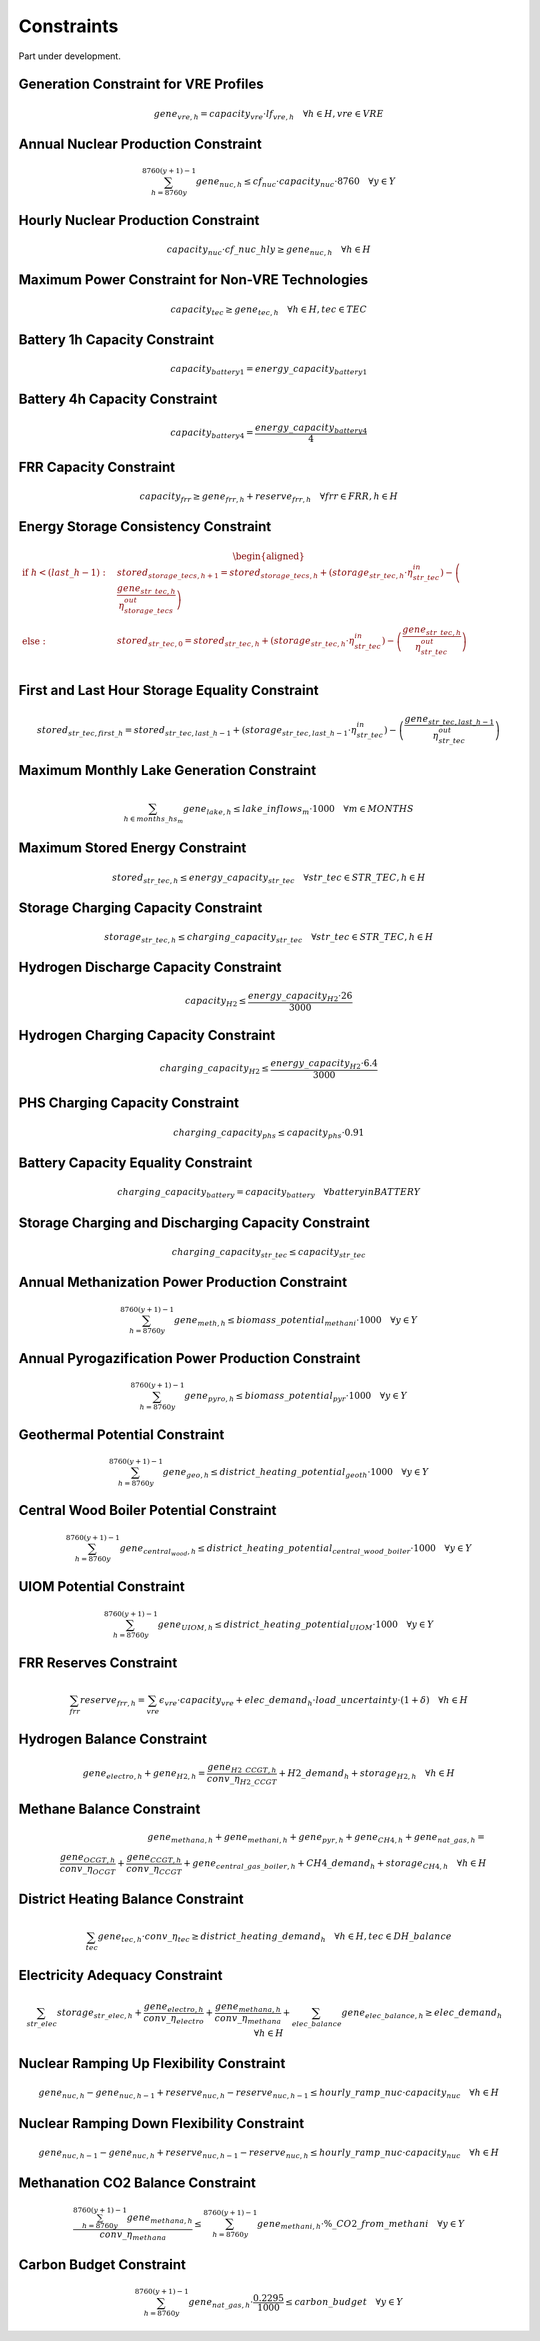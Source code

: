 ##########################################
Constraints
##########################################

Part under development.

Generation Constraint for VRE Profiles
---------------------------------------
.. math::
   gene_{vre, h} = capacity_{vre} \cdot lf_{vre, h} \quad \forall h \in H, vre \in VRE


Annual Nuclear Production Constraint
------------------------------------
.. math::
    \sum_{h=8760y}^{8760(y+1)-1} gene_{nuc, h} \leq cf_{nuc} \cdot capacity_{nuc} \cdot 8760 \quad \forall y \in Y

Hourly Nuclear Production Constraint
-------------------------------------
.. math::
    capacity_{nuc} \cdot cf\_nuc\_hly \geq gene_{nuc, h} \quad \forall h \in H

Maximum Power Constraint for Non-VRE Technologies
-------------------------------------------------
.. math::
    capacity_{tec} \geq gene_{tec, h} \quad \forall h \in H, tec \in TEC

Battery 1h Capacity Constraint
------------------------------
.. math::
    capacity_{battery1} = energy\_capacity_{battery1}

Battery 4h Capacity Constraint
------------------------------
.. math::
    capacity_{battery4} = \frac{energy\_capacity_{battery4}}{4}

FRR Capacity Constraint
-----------------------
.. math::
    capacity_{frr} \geq gene_{frr, h} + reserve_{frr, h} \quad \forall frr \in FRR, h \in H

Energy Storage Consistency Constraint
-------------------------------------
.. math::
    \begin{equation}
    \begin{aligned}
        \text{if } h < (last\_h - 1): \quad & stored_{storage\_tecs, h+1} = stored_{storage\_tecs, h} 
        + \left( storage_{str\_tec, h} \cdot \eta^{in}_{str\_tec} \right) 
        - \left( \frac{gene_{str\_tec, h}}{\eta^{out}_{storage\_tecs}} \right) \\
        \text{else}: \quad & stored_{str\_tec, 0} = stored_{str\_tec, h} 
        + \left( storage_{str\_tec, h} \cdot \eta^{in}_{str\_tec} \right) 
        - \left( \frac{gene_{str\_tec, h}}{\eta^{out}_{str\_tec}} \right) \\
    \end{aligned}
    \end{equation}

First and Last Hour Storage Equality Constraint
-----------------------------------------------
.. math::
    stored_{str\_tec, first\_h} = stored_{str\_tec, last\_h - 1} + \left( storage_{str\_tec, last\_h - 1} \cdot \eta^{in}_{str\_tec} \right) - \left( \frac{gene_{str\_tec, last\_h - 1}}{\eta^{out}_{str\_tec}} \right)


Maximum Monthly Lake Generation Constraint
-------------------------------------------
.. math::
    \sum_{{h} \in months\_hs_{m}} gene_{lake, h} \leq lake\_inflows_{m} \cdot 1000 \quad \forall m \in MONTHS

Maximum Stored Energy Constraint
--------------------------------
.. math::
    stored_{str\_tec, h} \leq energy\_capacity_{str\_tec} \quad \forall str\_tec \in STR\_TEC, h \in H

Storage Charging Capacity Constraint
------------------------------------
.. math::
    storage_{str\_tec, h} \leq charging\_capacity_{str\_tec} \quad \forall str\_tec \in STR\_TEC, h \in H

Hydrogen Discharge Capacity Constraint
--------------------------------------
.. math::
    capacity_{H2} \leq \frac{energy\_capacity_{H2} \cdot 26}{3000}

Hydrogen Charging Capacity Constraint
-------------------------------------
.. math::
    charging\_capacity_{H2} \leq \frac{energy\_capacity_{H2} \cdot 6.4}{3000}

PHS Charging Capacity Constraint
--------------------------------
.. math::
    charging\_capacity_{phs} \leq capacity_{phs} \cdot 0.91

Battery Capacity Equality Constraint
------------------------------------
.. math::
    charging\_capacity_{battery} = capacity_{battery} \quad \forall battery in BATTERY

Storage Charging and Discharging Capacity Constraint
----------------------------------------------------
.. math::
    charging\_capacity_{str\_tec} \leq capacity_{str\_tec}

Annual Methanization Power Production Constraint
------------------------------------------------
.. math::
    \sum_{h=8760y}^{8760(y+1)-1} gene_{meth, h} \leq biomass\_potential_{methani} \cdot 1000 \quad \forall y \in Y

Annual Pyrogazification Power Production Constraint
---------------------------------------------------
.. math::
    \sum_{h=8760y}^{8760(y+1)-1} gene_{pyro, h} \leq biomass\_potential_{pyr} \cdot 1000 \quad \forall y \in Y

Geothermal Potential Constraint
-------------------------------
.. math::
    \sum_{h=8760y}^{8760(y+1)-1} gene_{geo, h} \leq district\_heating\_potential_{geoth} \cdot 1000 \quad \forall y \in Y

Central Wood Boiler Potential Constraint
----------------------------------------
.. math::
    \sum_{h=8760y}^{8760(y+1)-1} gene_{central_wood, h} \leq district\_heating\_potential_{central\_wood\_boiler} \cdot 1000 \quad \forall y \in Y

UIOM Potential Constraint
-------------------------
.. math::
    \sum_{h=8760y}^{8760(y+1)-1} gene_{UIOM, h} \leq district\_heating\_potential_{UIOM} \cdot 1000 \quad \forall y \in Y

FRR Reserves Constraint
-----------------------
.. math::
    \sum_{frr} reserve_{frr, h} = \sum_{vre} \epsilon_{vre} \cdot capacity_{vre} + elec\_demand_{h} \cdot load\_uncertainty \cdot (1 + \delta) \quad \forall h \in H

Hydrogen Balance Constraint
---------------------------
.. math::
    gene_{electro, h} + gene_{H2, h} = \frac{gene_{H2\_CCGT, h}}{conv\_{\eta}_{H2\_CCGT}} + H2\_demand_{h} + storage_{H2, h} \quad \forall h \in H

Methane Balance Constraint
--------------------------
.. math::
    gene_{methana, h} + gene_{methani, h} + gene_{pyr, h} + gene_{CH4, h} + gene_{nat\_gas, h} = \\
     \quad \frac{gene_{OCGT, h}}{conv\_{\eta}_{OCGT}} + \frac{gene_{CCGT, h}}{conv\_{\eta}_{CCGT}} + gene_{central\_gas\_boiler, h} + CH4\_demand_{h} + storage_{CH4, h} \quad \forall h \in H

District Heating Balance Constraint
-----------------------------------
.. math::
    \sum_{tec} gene_{tec, h} \cdot conv\_{\eta}_{tec} \geq district\_heating\_demand_{h} \quad \forall h \in H, tec \in DH\_balance

Electricity Adequacy Constraint
--------------------------------
.. math::
    \sum_{str\_elec} storage_{str\_elec, h} + \frac{gene_{electro, h}}{conv\_{\eta}_{electro}} + \frac{gene_{methana, h}}{conv\_{\eta}_{methana}} + \sum_{elec\_balance} gene_{elec\_balance, h} \geq elec\_demand_{h} \quad \forall h \in H

Nuclear Ramping Up Flexibility Constraint
-----------------------------------------
.. math::
    gene_{nuc, h} - gene_{nuc, h-1} + reserve_{nuc, h} - reserve_{nuc, h-1} \leq hourly\_ramp\_nuc \cdot capacity_{nuc} \quad \forall h \in H

Nuclear Ramping Down Flexibility Constraint
--------------------------------------------
.. math::
    gene_{nuc, h-1} - gene_{nuc, h} + reserve_{nuc, h-1} - reserve_{nuc, h} \leq hourly\_ramp\_nuc \cdot capacity_{nuc} \quad \forall h \in H

Methanation CO2 Balance Constraint
----------------------------------
.. math::
    \frac{\sum_{h=8760y}^{8760(y+1)-1} gene_{methana, h}}{conv\_{\eta}_{methana}} \leq \sum_{h=8760y}^{8760(y+1)-1} gene_{methani, h} \cdot \%\_CO2\_from\_methani \quad \forall y \in Y

Carbon Budget Constraint
-------------------------
.. math::
    \sum_{h=8760y}^{8760(y+1)-1} gene_{nat\_gas, h} \cdot \frac{0.2295}{1000} \leq carbon\_budget \quad \forall y \in Y
